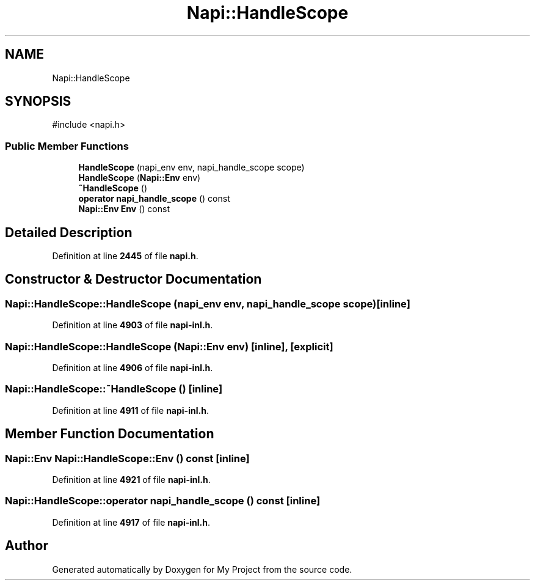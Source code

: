 .TH "Napi::HandleScope" 3 "My Project" \" -*- nroff -*-
.ad l
.nh
.SH NAME
Napi::HandleScope
.SH SYNOPSIS
.br
.PP
.PP
\fR#include <napi\&.h>\fP
.SS "Public Member Functions"

.in +1c
.ti -1c
.RI "\fBHandleScope\fP (napi_env env, napi_handle_scope scope)"
.br
.ti -1c
.RI "\fBHandleScope\fP (\fBNapi::Env\fP env)"
.br
.ti -1c
.RI "\fB~HandleScope\fP ()"
.br
.ti -1c
.RI "\fBoperator napi_handle_scope\fP () const"
.br
.ti -1c
.RI "\fBNapi::Env\fP \fBEnv\fP () const"
.br
.in -1c
.SH "Detailed Description"
.PP 
Definition at line \fB2445\fP of file \fBnapi\&.h\fP\&.
.SH "Constructor & Destructor Documentation"
.PP 
.SS "Napi::HandleScope::HandleScope (napi_env env, napi_handle_scope scope)\fR [inline]\fP"

.PP
Definition at line \fB4903\fP of file \fBnapi\-inl\&.h\fP\&.
.SS "Napi::HandleScope::HandleScope (\fBNapi::Env\fP env)\fR [inline]\fP, \fR [explicit]\fP"

.PP
Definition at line \fB4906\fP of file \fBnapi\-inl\&.h\fP\&.
.SS "Napi::HandleScope::~HandleScope ()\fR [inline]\fP"

.PP
Definition at line \fB4911\fP of file \fBnapi\-inl\&.h\fP\&.
.SH "Member Function Documentation"
.PP 
.SS "\fBNapi::Env\fP Napi::HandleScope::Env () const\fR [inline]\fP"

.PP
Definition at line \fB4921\fP of file \fBnapi\-inl\&.h\fP\&.
.SS "Napi::HandleScope::operator napi_handle_scope () const\fR [inline]\fP"

.PP
Definition at line \fB4917\fP of file \fBnapi\-inl\&.h\fP\&.

.SH "Author"
.PP 
Generated automatically by Doxygen for My Project from the source code\&.
